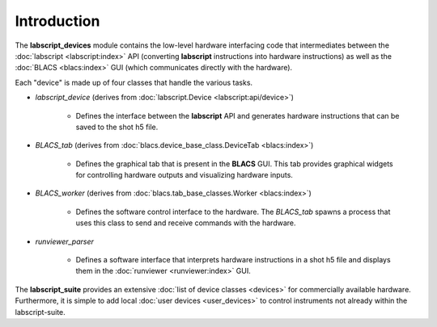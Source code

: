 Introduction
============

The **labscript_devices** module contains the low-level hardware interfacing code that intermediates between the :doc:`labscript <labscript:index>` API (converting **labscript** instructions into hardware instructions) as well as the :doc:`BLACS <blacs:index>` GUI (which communicates directly with the hardware).

Each "device" is made up of four classes that handle the various tasks.

* `labscript_device` (derives from :doc:`labscript.Device <labscript:api/device>`)

   - Defines the interface between the **labscript** API and generates hardware instructions that can be saved to the shot h5 file.

* `BLACS_tab` (derives from :doc:`blacs.device_base_class.DeviceTab <blacs:index>`)

   - Defines the graphical tab that is present in the **BLACS** GUI. This tab provides graphical widgets for controlling hardware outputs and visualizing hardware inputs.

* `BLACS_worker` (derives from :doc:`blacs.tab_base_classes.Worker <blacs:index>`)

   - Defines the software control interface to the hardware. The `BLACS_tab` spawns a process that uses this class to send and receive commands with the hardware.

* `runviewer_parser`

   - Defines a software interface that interprets hardware instructions in a shot h5 file and displays them in the :doc:`runviewer <runviewer:index>` GUI.

The **labscript_suite** provides an extensive :doc:`list of device classes <devices>` for commercially available hardware. Furthermore, it is simple to add local :doc:`user devices <user_devices>` to control instruments not already within the labscript-suite.